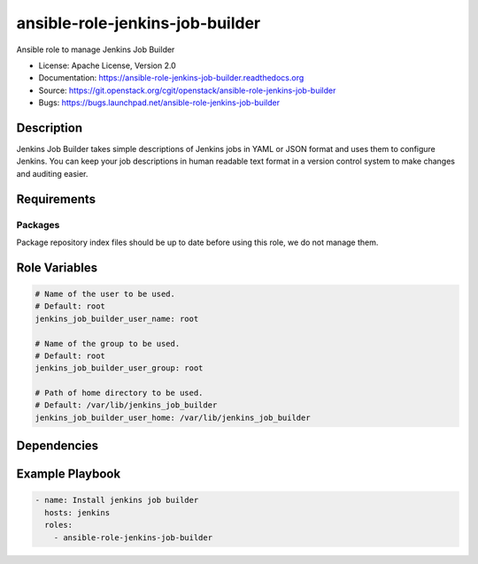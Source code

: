 ================================
ansible-role-jenkins-job-builder
================================

Ansible role to manage Jenkins Job Builder

* License: Apache License, Version 2.0
* Documentation: https://ansible-role-jenkins-job-builder.readthedocs.org
* Source: https://git.openstack.org/cgit/openstack/ansible-role-jenkins-job-builder
* Bugs: https://bugs.launchpad.net/ansible-role-jenkins-job-builder

Description
-----------

Jenkins Job Builder takes simple descriptions of Jenkins jobs in YAML or JSON
format and uses them to configure Jenkins. You can keep your job descriptions
in human readable text format in a version control system to make changes and
auditing easier.

Requirements
------------

Packages
~~~~~~~~

Package repository index files should be up to date before using this role, we
do not manage them.

Role Variables
--------------

.. code-block:: yaml

    # Name of the user to be used.
    # Default: root
    jenkins_job_builder_user_name: root

    # Name of the group to be used.
    # Default: root
    jenkins_job_builder_user_group: root

    # Path of home directory to be used.
    # Default: /var/lib/jenkins_job_builder
    jenkins_job_builder_user_home: /var/lib/jenkins_job_builder

Dependencies
------------

Example Playbook
----------------

.. code-block:: yaml

    - name: Install jenkins job builder
      hosts: jenkins
      roles:
        - ansible-role-jenkins-job-builder
